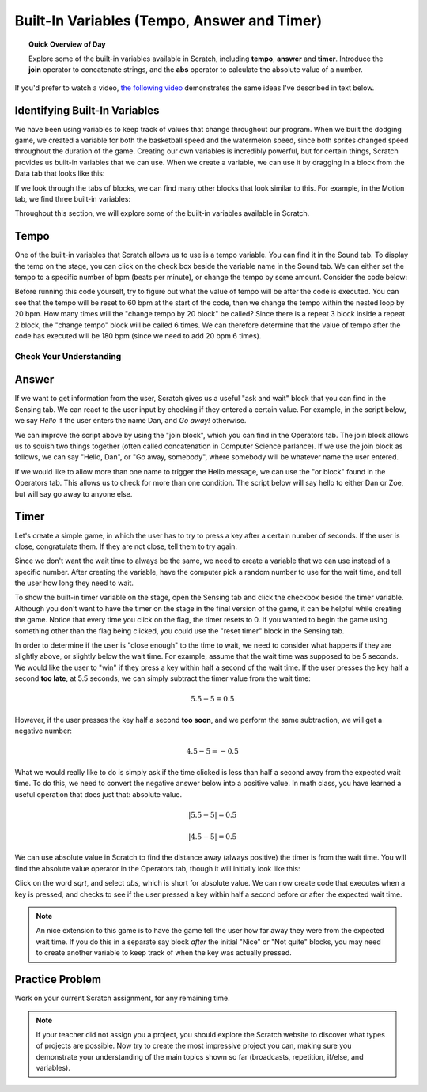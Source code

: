 Built-In Variables (Tempo, Answer and Timer)
============================================

.. topic:: Quick Overview of Day

    Explore some of the built-in variables available in Scratch, including **tempo**, **answer** and **timer**. Introduce the **join** operator to concatenate strings, and the **abs** operator to calculate the absolute value of a number.


.. reveal:: curriculum_addressed
    :showtitle: Curriculum Outcomes Addressed In This Section

    - **CS20-CP1** Apply various problem-solving strategies to solve programming problems throughout Computer Science 20.
    - **CS20-FP1** Utilize different data types, including integer, floating point, Boolean and string, to solve programming problems.
    - **CS20-FP2** Investigate how control structures affect program flow.


If you'd prefer to watch a video, `the following video <https://www.youtube.com/watch?v=bguswVWu2kY>`_ demonstrates the same ideas I've described in text below.

.. youtube:: bguswVWu2kY
    :height: 315
    :width: 560
    :align: left
    :http: https


Identifying Built-In Variables
-------------------------------

We have been using variables to keep track of values that change throughout our program. When we built the dodging game, we created a variable for both the basketball speed and the watermelon speed, since both sprites changed speed throughout the duration of the game. Creating our own variables is incredibly powerful, but for certain things, Scratch provides us built-in variables that we can use. When we create a variable, we can use it by dragging in a block from the Data tab that looks like this:

.. image:: images/scratch_variable_block.png

If we look through the tabs of blocks, we can find many other blocks that look similar to this. For example, in the Motion tab, we find three built-in variables:

.. image:: images/scratch_motion_variables.png

Throughout this section, we will explore some of the built-in variables available in Scratch.


Tempo
-------------

One of the built-in variables that Scratch allows us to use is a tempo variable. You can find it in the Sound tab. To display the temp on the stage, you can click on the check box beside the variable name in the Sound tab. We can either set the tempo to a specific number of bpm (beats per minute), or change the tempo by some amount. Consider the code below:

.. image:: images/scratch_tempo_variable.png

Before running this code yourself, try to figure out what the value of tempo will be after the code is executed. You can see that the tempo will be reset to 60 bpm at the start of the code, then we change the tempo within the nested loop by 20 bpm. How many times will the "change tempo by 20 block" be called? Since there is a repeat 3 block inside a repeat 2 block, the "change tempo" block will be called 6 times. We can therefore determine that the value of tempo after the code has executed will be 180 bpm (since we need to add 20 bpm 6 times). 


Check Your Understanding
~~~~~~~~~~~~~~~~~~~~~~~~~

.. fillintheblank:: scratch_tempo_check

    What would the value of tempo if we were to move the "change tempo by 20" block as shown?

    .. image:: images/scratch_tempo_variable_2.png

    - :100: Yes! Since we repeat the 'change tempo by 20' block 2 times, we need to add 40 bpm to the original value.
      :180: No. The 'change tempo by 20 block' is not inside the nested loop, so we only repeat it 2 times.
      :.*: Try again! Since we repeat the 'change tempo by 20' block 2 times, we need to add 40 bpm to the original value.


Answer
-------------

If we want to get information from the user, Scratch gives us a useful "ask and wait" block that you can find in the Sensing tab. We can react to the user input by checking if they entered a certain value. For example, in the script below, we say *Hello* if the user enters the name Dan, and *Go away!* otherwise.

.. image:: images/scratch_ask_block_1.png

We can improve the script above by using the "join block", which you can find in the Operators tab. The join block allows us to squish two things together (often called concatenation in Computer Science parlance). If we use the join block as follows, we can say "Hello, Dan", or "Go away, somebody", where somebody will be whatever name the user entered.

.. image:: images/scratch_ask_block_2.png

If we would like to allow more than one name to trigger the Hello message, we can use the "or block" found in the Operators tab. This allows us to check for more than one condition. The script below will say hello to either Dan or Zoe, but will say go away to anyone else.

.. image:: images/scratch_ask_block_3.png


Timer
-----

Let's create a simple game, in which the user has to try to press a key after a certain number of seconds. If the user is close, congratulate them. If they are not close, tell them to try again.

Since we don't want the wait time to always be the same, we need to create a variable that we can use instead of a specific number. After creating the variable, have the computer pick a random number to use for the wait time, and tell the user how long they need to wait.

.. image:: images/scratch_timer_game_1.png

To show the built-in timer variable on the stage, open the Sensing tab and click the checkbox beside the timer variable. Although you don't want to have the timer on the stage in the final version of the game, it can be helpful while creating the game. Notice that every time you click on the flag, the timer resets to 0. If you wanted to begin the game using something other than the flag being clicked, you could use the "reset timer" block in the Sensing tab. 

In order to determine if the user is "close enough" to the time to wait, we need to consider what happens if they are slightly above, or slightly below the wait time. For example, assume that the wait time was supposed to be 5 seconds. We would like the user to "win" if they press a key within half a second of the wait time. If the user presses the key half a second **too late**, at 5.5 seconds, we can simply subtract the timer value from the wait time:

.. math::
    5.5 - 5 = 0.5

However, if the user presses the key half a second **too soon**, and we perform the same subtraction, we will get a negative number:

.. math::
    4.5 - 5 = -0.5

What we would really like to do is simply ask if the time clicked is less than half a second away from the expected wait time. To do this, we need to convert the negative answer below into a positive value. In math class, you have learned a useful operation that does just that: absolute value.

.. math::
    \left | 5.5-5 \right | = 0.5

.. math::
    \left | 4.5-5 \right | = 0.5

We can use absolute value in Scratch to find the distance away (always positive) the timer is from the wait time. You will find the absolute value operator in the Operators tab, though it will initially look like this:

.. image:: images/scratch_math_operators_1.png

Click on the word *sqrt*, and select *abs*, which is short for absolute value. We can now create code that executes when a key is pressed, and checks to see if the user pressed a key within half a second before or after the expected wait time. 

.. image:: images/scratch_timer_game_2.png

.. note:: An nice extension to this game is to have the game tell the user how far away they were from the expected wait time. If you do this in a separate say block *after* the initial "Nice" or "Not quite" blocks, you may need to create another variable to keep track of when the key was actually pressed.


Practice Problem
-----------------

Work on your current Scratch assignment, for any remaining time.

.. note:: If your teacher did not assign you a project, you should explore the Scratch website to discover what types of projects are possible. Now try to create the most impressive project you can, making sure you demonstrate your understanding of the main topics shown so far (broadcasts, repetition, if/else, and variables).
